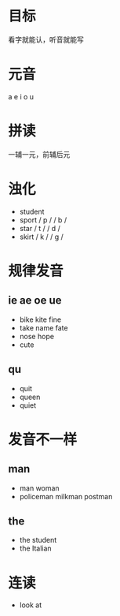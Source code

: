 * 目标
  看字就能认，听音就能写

* 元音
  a e i o u

* 拼读
  一辅一元，前辅后元

* 浊化
   - student
   - sport / p /   / b /
   - star / t /   / d /
   - skirt / k /   / g /

* 规律发音
** ie ae oe ue
   - bike kite fine
   - take name fate
   - nose hope
   - cute
** qu
   - quit
   - queen
   - quiet

* 发音不一样
** man
  - man woman
  - policeman milkman postman
** the
   - the student
   - the Italian

* 连读
  - look at
